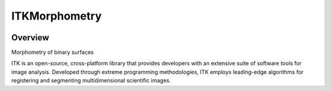 ITKMorphometry
=================================

.. image:: https://github.com/InsightSoftwareConsortium/ITKMorphometry/workflows/Build,%20test,%20package/badge.svg
    :alt:    Build Status

.. image:: https://img.shields.io/pypi/v/itk-morphometry.svg
    :target: https://pypi.python.org/pypi/itk-morphometry
    :alt: PyPI Version

.. image:: https://img.shields.io/badge/License-Apache%202.0-blue.svg
    :target: https://github.com/InsightSoftwareConsortium/ITKMorphometry/blob/master/LICENSE
    :alt: License

Overview
--------

Morphometry of binary surfaces

ITK is an open-source, cross-platform library that provides developers with an extensive suite of software tools for image analysis. Developed through extreme programming methodologies, ITK employs leading-edge algorithms for registering and segmenting multidimensional scientific images.
